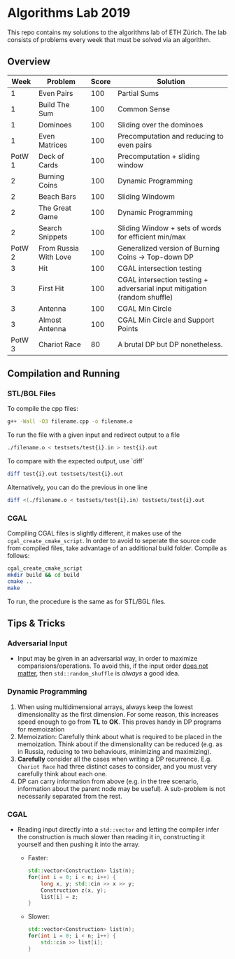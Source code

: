 * Algorithms Lab 2019
This repo contains my solutions to the algorithms lab of ETH Zürich. The lab consists of problems every week that must be solved via an algorithm. 

** Overview
|   Week | Problem               | Score | Solution                                                                  |
|--------+-----------------------+-------+---------------------------------------------------------------------------|
|      1 | Even Pairs            |   100 | Partial Sums                                                              |
|      1 | Build The Sum         |   100 | Common Sense                                                              |
|      1 | Dominoes              |   100 | Sliding over the dominoes                                                 |
|      1 | Even Matrices         |   100 | Precomputation and reducing to even pairs                                 |
| PotW 1 | Deck of Cards         |   100 | Precomputation + sliding window                                           |
|      2 | Burning Coins         |   100 | Dynamic Programming                                                       |
|      2 | Beach Bars            |   100 | Sliding Windowm                                                           |
|      2 | The Great Game        |   100 | Dynamic Programming                                                       |
|      2 | Search Snippets       |   100 | Sliding Window + sets of words for efficient min/max                      |
| PotW 2 | From Russia With Love |   100 | Generalized version of Burning Coins -> Top-down DP                       |
|      3 | Hit                   |   100 | CGAL intersection testing                                                 |
|      3 | First Hit             |   100 | CGAL intersection testing + adversarial input mitigation (random shuffle) |
|      3 | Antenna               |   100 | CGAL Min Circle                                                           |
|      3 | Almost Antenna        |   100 | CGAL Min Circle and Support Points                                        |
| PotW 3 | Chariot Race          |    80 | A brutal DP but DP nonetheless.                                           |

** Compilation and Running
*** STL/BGL Files
To compile the cpp files:
#+BEGIN_SRC bash
g++ -Wall -O3 filename.cpp -o filename.o
#+END_SRC

To run the file with a given input and redirect output to a file
#+BEGIN_SRC bash
./filename.o < testsets/test{i}.in > test{i}.out
#+END_SRC

To compare with the expected output, use `diff`
#+BEGIN_SRC bash
diff test{i}.out testsets/test{i}.out
#+END_SRC

Alternatively, you can do the previous in one line
#+BEGIN_SRC bash
diff <(./filename.o < testsets/test{i}.in) testsets/test{i}.out
#+END_SRC

*** CGAL
Compiling CGAL files is slightly different, it makes use of the ~cgal_create_cmake_script~.
In order to avoid to seperate the source code from compiled files, take advantage of an additional build folder.
Compile as follows:
#+BEGIN_SRC bash
cgal_create_cmake_script
mkdir build && cd build
cmake ..
make
#+END_SRC

To run, the procedure is the same as for STL/BGL files.

** Tips & Tricks
*** Adversarial Input
- Input may be given in an adversarial way, in order to maximize
  comparisions/operations. To avoid this, if the input order _does not matter_,
  then ~std::random_shuffle~ is /always/ a good idea.
*** Dynamic Programming
1. When using multidimensional arrays, always keep the lowest dimensionality as
   the first dimension. For some reason, this increases speed enough to go from
   *TL* to *OK*. This proves handy in DP programs for memoization
2. Memoization: Carefully think about what is required to be placed in the
   memoization. Think about if the dimensionality can be reduced (e.g. as in
   Russia, reducing to two behaviours, minimizing and maximizing).
3. *Carefully* consider all the cases when writing a DP recurrence. E.g.
   =Chariot Race= had three distinct cases to consider, and you must very
   carefully think about each one.
4. DP can carry information from above (e.g. in the tree scenario, information
   about the parent node may be useful). A sub-problem is not necessarily
   separated from the rest.

*** CGAL
- Reading input directly into a ~std::vector~ and letting the compiler infer the
  construction is much slower than reading it in, constructing it yourself and
  then pushing it into the array.
  - Faster:
      #+BEGIN_SRC cpp
std::vector<Construction> list(n);
for(int i = 0; i < n; i++) {
    long x, y; std::cin >> x >> y;
    Construction z(x, y);
    list[i] = z;
}
      #+END_SRC
  - Slower:
      #+BEGIN_SRC cpp
std::vector<Construction> list(n);
for(int i = 0; i < n; i++) {
    std::cin >> list[i];
}
      #+END_SRC
